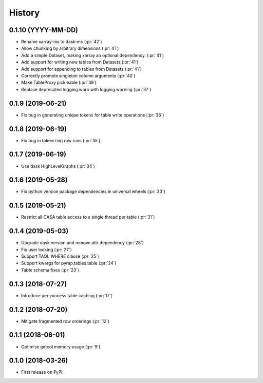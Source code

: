=======
History
=======

0.1.10 (YYYY-MM-DD)
-------------------

* Rename xarray-ms to dask-ms (:pr:`42`)
* Allow chunking by arbitrary dimensions (:pr:`41`)
* Add a simple Dataset, making xarray an optional dependency. (:pr:`41`)
* Add support for writing new tables from Datasets (:pr:`41`)
* Add support for appending to tables from Datasets (:pr:`41`)
* Correctly promote singleton column arguments (:pr:`40`)
* Make TableProxy pickleable (:pr:`39`)
* Replace deprecated logging.warn with logging.warning (:pr:`37`)


0.1.9 (2019-06-21)
------------------

* Fix bug in generating unique tokens for table write operations (:pr:`36`)

0.1.8 (2019-06-19)
------------------

* Fix bug in tokenizing row runs (:pr:`35`).


0.1.7 (2019-06-19)
------------------

* Use dask HighLevelGraphs (:pr:`34`)

0.1.6 (2019-05-28)
------------------

* Fix python version package dependencies in universal wheels (:pr:`33`)

0.1.5 (2019-05-21)
------------------

* Restrict all CASA table access to a single thread per table (:pr:`31`)

0.1.4 (2019-05-03)
------------------

* Upgrade dask version and remove attr dependency (:pr:`28`)
* Fix user locking (:pr:`27`)
* Support TAQL WHERE clause (:pr:`25`)
* Support kwargs for pyrap.tables.table (:pr:`24`)
* Table schema fixes (:pr:`23`)

0.1.3 (2018-07-27)
------------------

* Introduce per-process table caching (:pr:`17`)

0.1.2 (2018-07-20)
------------------

* Mitigate fragmented row orderings (:pr:`12`)

0.1.1 (2018-06-01)
------------------

* Optimise getcol memory usage (:pr:`9`)

0.1.0 (2018-03-26)
------------------

* First release on PyPI.
